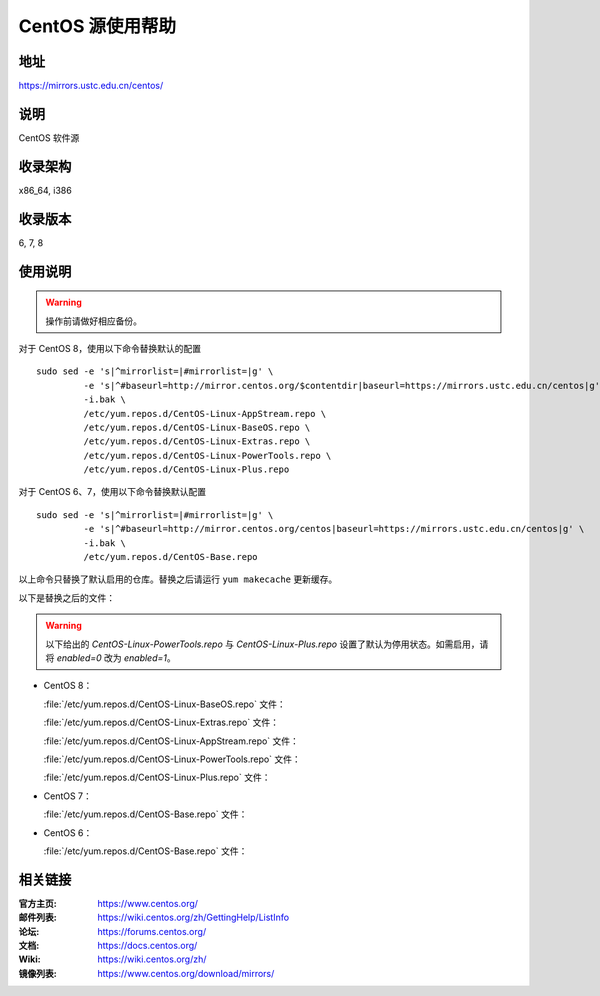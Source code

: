 =================
CentOS 源使用帮助
=================

地址
====

https://mirrors.ustc.edu.cn/centos/

说明
====

CentOS 软件源

收录架构
========

x86_64, i386

收录版本
========

6, 7, 8

使用说明
========

.. warning::
    操作前请做好相应备份。

对于 CentOS 8，使用以下命令替换默认的配置

::

  sudo sed -e 's|^mirrorlist=|#mirrorlist=|g' \
           -e 's|^#baseurl=http://mirror.centos.org/$contentdir|baseurl=https://mirrors.ustc.edu.cn/centos|g' \
           -i.bak \
           /etc/yum.repos.d/CentOS-Linux-AppStream.repo \
           /etc/yum.repos.d/CentOS-Linux-BaseOS.repo \
           /etc/yum.repos.d/CentOS-Linux-Extras.repo \
           /etc/yum.repos.d/CentOS-Linux-PowerTools.repo \
           /etc/yum.repos.d/CentOS-Linux-Plus.repo

对于 CentOS 6、7，使用以下命令替换默认配置

::

  sudo sed -e 's|^mirrorlist=|#mirrorlist=|g' \
           -e 's|^#baseurl=http://mirror.centos.org/centos|baseurl=https://mirrors.ustc.edu.cn/centos|g' \
           -i.bak \
           /etc/yum.repos.d/CentOS-Base.repo

以上命令只替换了默认启用的仓库。替换之后请运行 ``yum makecache`` 更新缓存。

以下是替换之后的文件：

.. warning::
    以下给出的 `CentOS-Linux-PowerTools.repo` 与 `CentOS-Linux-Plus.repo` 设置了默认为停用状态。如需启用，请将 `enabled=0` 改为 `enabled=1`。

* CentOS 8：

  :file:`/etc/yum.repos.d/CentOS-Linux-BaseOS.repo` 文件：

  .. literalinclude:: includes/centos8/CentOS-Linux-BaseOS.repo

  :file:`/etc/yum.repos.d/CentOS-Linux-Extras.repo` 文件：

  .. literalinclude:: includes/centos8/CentOS-Linux-Extras.repo

  :file:`/etc/yum.repos.d/CentOS-Linux-AppStream.repo` 文件：

  .. literalinclude:: includes/centos8/CentOS-Linux-AppStream.repo

  :file:`/etc/yum.repos.d/CentOS-Linux-PowerTools.repo` 文件：

  .. literalinclude:: includes/centos8/CentOS-Linux-PowerTools.repo

  :file:`/etc/yum.repos.d/CentOS-Linux-Plus.repo` 文件：

  .. literalinclude:: includes/centos8/CentOS-Linux-Plus.repo

* CentOS 7：

  :file:`/etc/yum.repos.d/CentOS-Base.repo` 文件：

  .. literalinclude:: includes/centos7/CentOS-Base.repo

* CentOS 6：

  :file:`/etc/yum.repos.d/CentOS-Base.repo` 文件：

  .. literalinclude:: includes/centos6/CentOS-Base.repo

相关链接
========

:官方主页: https://www.centos.org/
:邮件列表: https://wiki.centos.org/zh/GettingHelp/ListInfo
:论坛: https://forums.centos.org/
:文档: https://docs.centos.org/
:Wiki: https://wiki.centos.org/zh/
:镜像列表: https://www.centos.org/download/mirrors/
